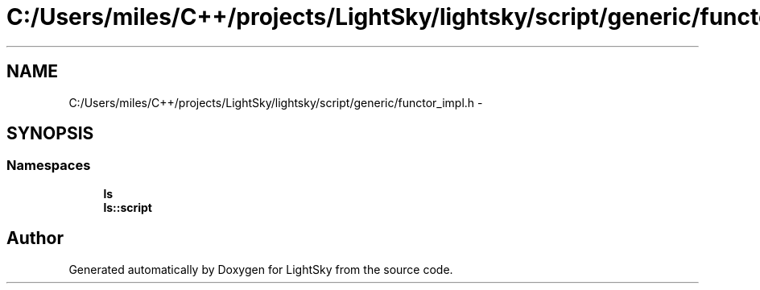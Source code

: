 .TH "C:/Users/miles/C++/projects/LightSky/lightsky/script/generic/functor_impl.h" 3 "Sun Oct 26 2014" "Version Pre-Alpha" "LightSky" \" -*- nroff -*-
.ad l
.nh
.SH NAME
C:/Users/miles/C++/projects/LightSky/lightsky/script/generic/functor_impl.h \- 
.SH SYNOPSIS
.br
.PP
.SS "Namespaces"

.in +1c
.ti -1c
.RI " \fBls\fP"
.br
.ti -1c
.RI " \fBls::script\fP"
.br
.in -1c
.SH "Author"
.PP 
Generated automatically by Doxygen for LightSky from the source code\&.
